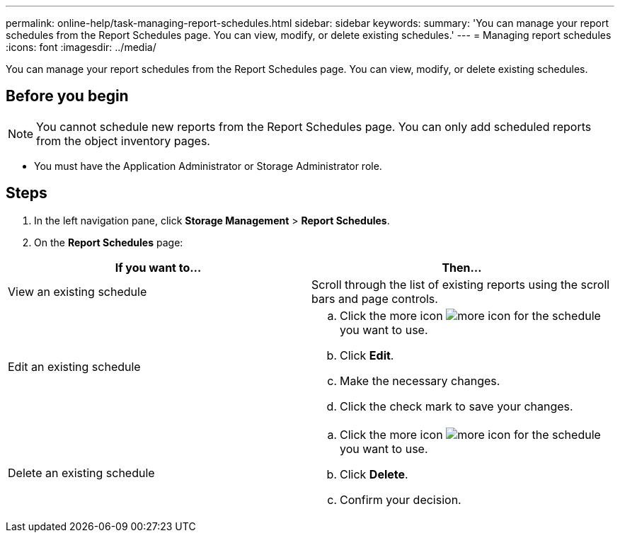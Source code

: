 ---
permalink: online-help/task-managing-report-schedules.html
sidebar: sidebar
keywords: 
summary: 'You can manage your report schedules from the Report Schedules page. You can view, modify, or delete existing schedules.'
---
= Managing report schedules
:icons: font
:imagesdir: ../media/

[.lead]
You can manage your report schedules from the Report Schedules page. You can view, modify, or delete existing schedules.

== Before you begin

[NOTE]
====
You cannot schedule new reports from the Report Schedules page. You can only add scheduled reports from the object inventory pages.
====

* You must have the Application Administrator or Storage Administrator role.

== Steps

. In the left navigation pane, click *Storage Management* > *Report Schedules*.
. On the *Report Schedules* page:

[cols="2*",options="header"]
|===
| If you want to...| Then...
a|
View an existing schedule
a|
Scroll through the list of existing reports using the scroll bars and page controls.
a|
Edit an existing schedule
a|

 .. Click the more icon image:../media/more-icon.gif[] for the schedule you want to use.
 .. Click *Edit*.
 .. Make the necessary changes.
 .. Click the check mark to save your changes.

a|
Delete an existing schedule
a|

 .. Click the more icon image:../media/more-icon.gif[] for the schedule you want to use.
 .. Click *Delete*.
 .. Confirm your decision.

|===
